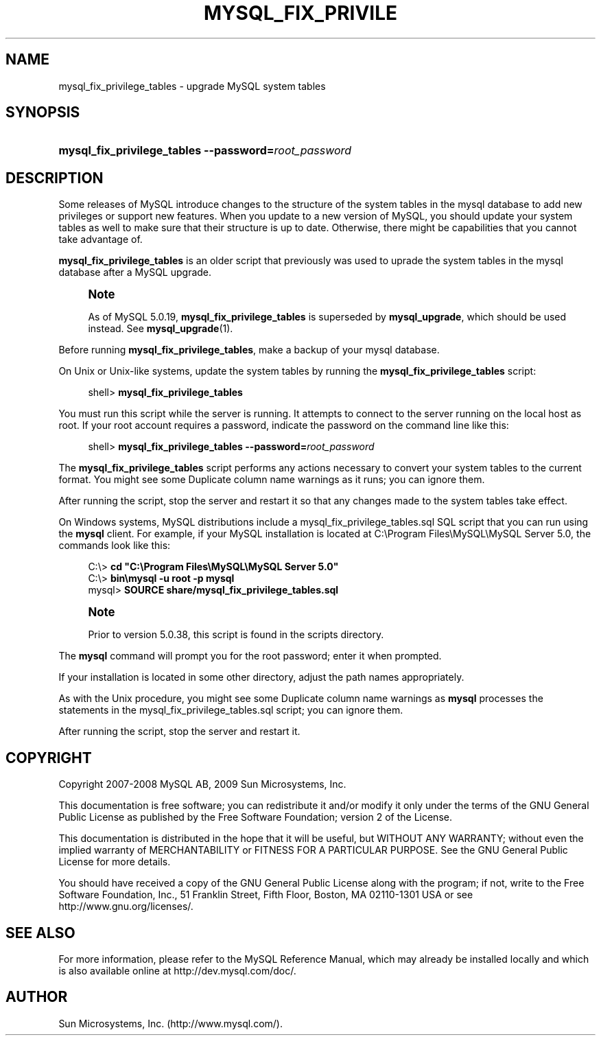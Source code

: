 '\" t
.\"     Title: \fBmysql_fix_privilege_tables\fR
.\"    Author: [FIXME: author] [see http://docbook.sf.net/el/author]
.\" Generator: DocBook XSL Stylesheets v1.75.2 <http://docbook.sf.net/>
.\"      Date: 11/09/2009
.\"    Manual: MySQL Database System
.\"    Source: MySQL 5.0
.\"  Language: English
.\"
.TH "\FBMYSQL_FIX_PRIVILE" "1" "11/09/2009" "MySQL 5\&.0" "MySQL Database System"
.\" -----------------------------------------------------------------
.\" * set default formatting
.\" -----------------------------------------------------------------
.\" disable hyphenation
.nh
.\" disable justification (adjust text to left margin only)
.ad l
.\" -----------------------------------------------------------------
.\" * MAIN CONTENT STARTS HERE *
.\" -----------------------------------------------------------------
.\" mysql_fix_privilege_tables
.\" upgrading: grant tables
.\" grant tables: upgrading
.SH "NAME"
mysql_fix_privilege_tables \- upgrade MySQL system tables
.SH "SYNOPSIS"
.HP \w'\fBmysql_fix_privilege_tables\ \-\-password=\fR\fB\fIroot_password\fR\fR\ 'u
\fBmysql_fix_privilege_tables \-\-password=\fR\fB\fIroot_password\fR\fR
.SH "DESCRIPTION"
.PP
Some releases of MySQL introduce changes to the structure of the system tables in the
mysql
database to add new privileges or support new features\&. When you update to a new version of MySQL, you should update your system tables as well to make sure that their structure is up to date\&. Otherwise, there might be capabilities that you cannot take advantage of\&.
.PP
\fBmysql_fix_privilege_tables\fR
is an older script that previously was used to uprade the system tables in the
mysql
database after a MySQL upgrade\&.
.if n \{\
.sp
.\}
.RS 4
.it 1 an-trap
.nr an-no-space-flag 1
.nr an-break-flag 1
.br
.ps +1
\fBNote\fR
.ps -1
.br
.PP
As of MySQL 5\&.0\&.19,
\fBmysql_fix_privilege_tables\fR
is superseded by
\fBmysql_upgrade\fR, which should be used instead\&. See
\fBmysql_upgrade\fR(1)\&.
.sp .5v
.RE
.PP
Before running
\fBmysql_fix_privilege_tables\fR, make a backup of your
mysql
database\&.
.PP
On Unix or Unix\-like systems, update the system tables by running the
\fBmysql_fix_privilege_tables\fR
script:
.sp
.if n \{\
.RS 4
.\}
.nf
shell> \fBmysql_fix_privilege_tables\fR
.fi
.if n \{\
.RE
.\}
.PP
You must run this script while the server is running\&. It attempts to connect to the server running on the local host as
root\&. If your
root
account requires a password, indicate the password on the command line like this:
.sp
.if n \{\
.RS 4
.\}
.nf
shell> \fBmysql_fix_privilege_tables \-\-password=\fR\fB\fIroot_password\fR\fR
.fi
.if n \{\
.RE
.\}
.PP
The
\fBmysql_fix_privilege_tables\fR
script performs any actions necessary to convert your system tables to the current format\&. You might see some
Duplicate column name
warnings as it runs; you can ignore them\&.
.PP
After running the script, stop the server and restart it so that any changes made to the system tables take effect\&.
.PP
On Windows systems, MySQL distributions include a
mysql_fix_privilege_tables\&.sql
SQL script that you can run using the
\fBmysql\fR
client\&. For example, if your MySQL installation is located at
C:\eProgram Files\eMySQL\eMySQL Server 5\&.0, the commands look like this:
.sp
.if n \{\
.RS 4
.\}
.nf
C:\e> \fBcd "C:\eProgram Files\eMySQL\eMySQL Server 5\&.0"\fR
C:\e> \fBbin\emysql \-u root \-p mysql\fR
mysql> \fBSOURCE share/mysql_fix_privilege_tables\&.sql\fR
.fi
.if n \{\
.RE
.\}
.sp
.if n \{\
.sp
.\}
.RS 4
.it 1 an-trap
.nr an-no-space-flag 1
.nr an-break-flag 1
.br
.ps +1
\fBNote\fR
.ps -1
.br
.PP
Prior to version 5\&.0\&.38, this script is found in the
scripts
directory\&.
.sp .5v
.RE
.PP
The
\fBmysql\fR
command will prompt you for the
root
password; enter it when prompted\&.
.PP
If your installation is located in some other directory, adjust the path names appropriately\&.
.PP
As with the Unix procedure, you might see some
Duplicate column name
warnings as
\fBmysql\fR
processes the statements in the
mysql_fix_privilege_tables\&.sql
script; you can ignore them\&.
.PP
After running the script, stop the server and restart it\&.
.SH "COPYRIGHT"
.br
.PP
Copyright 2007-2008 MySQL AB, 2009 Sun Microsystems, Inc.
.PP
This documentation is free software; you can redistribute it and/or modify it only under the terms of the GNU General Public License as published by the Free Software Foundation; version 2 of the License.
.PP
This documentation is distributed in the hope that it will be useful, but WITHOUT ANY WARRANTY; without even the implied warranty of MERCHANTABILITY or FITNESS FOR A PARTICULAR PURPOSE. See the GNU General Public License for more details.
.PP
You should have received a copy of the GNU General Public License along with the program; if not, write to the Free Software Foundation, Inc., 51 Franklin Street, Fifth Floor, Boston, MA 02110-1301 USA or see http://www.gnu.org/licenses/.
.sp
.SH "SEE ALSO"
For more information, please refer to the MySQL Reference Manual,
which may already be installed locally and which is also available
online at http://dev.mysql.com/doc/.
.SH AUTHOR
Sun Microsystems, Inc. (http://www.mysql.com/).
